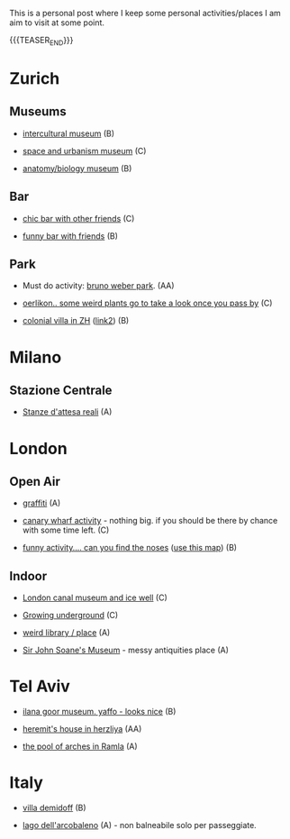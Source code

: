 #+BEGIN_COMMENT
.. title: Things to do around the World
.. slug: things-to-do-in-zh
.. date: 2020-08-28 16:41:37 UTC+02:00
.. tags: 
.. category: personal
.. link: 
.. description: 
.. type: text

#+END_COMMENT

This is a personal post where I keep some personal activities/places I
am aim to visit at some point.

{{{TEASER_END}}}

* Zurich

** Museums

 - [[https://www.zuerich.com/en/visit/culture/museum-rietberg#internal][intercultural museum]] (B)

 - [[https://www.zuerich.com/en/visit/culture/zaz-bellerive#internal][space and urbanism museum]] (C)

 - [[https://www.kulturama.ch/][anatomy/biology museum]] (B)

** Bar

 - [[https://www.zuerich.com/en/visit/restaurants/samigo-amusement#internal][chic bar with other friends]] (C)
 
 - [[https://www.atlasobscura.com/places/oepfelchammer][funny bar with friends]] (B)

** Park 

 - Must do activity: [[http://www.weinrebenpark.ch/][bruno weber park]]. (AA)

 - [[https://www.atlasobscura.com/places/mfo-park][oerlikon.. some weird plants go to take a look once you pass by]] (C)

 - [[https://www.atlasobscura.com/places/villa-patumbah][colonial villa in ZH]] ([[https://www.heimatschutzzentrum.ch/index.php?id=2239][link2]]) (B)


* Milano

** Stazione Centrale 

 - [[https://www.atlasobscura.com/places/royal-pavilion-at-stazione-centrale][Stanze d'attesa reali]] (A)

* London

** Open Air

 - [[https://www.atlasobscura.com/places/banksy-s-designated-graffiti-area][graffiti]] (A)

 - [[https://www.atlasobscura.com/places/greenwich-foot-tunnel][canary wharf activity]] - nothing big. if you should be there by
   chance with some time left. (C)

 - [[https://www.london-walking-tours.co.uk/the-seven-noses-of-soho.htm][funny activity.... can you find the noses]] ([[https://www.google.com/maps/d/u/0/viewer?msa=0&dg=feature&mid=1g06yOJHD6OORLaAM2IMKHeMtUDc&ll=51.512889089653505%2C-0.12930900000003298&z=15][use this map]]) (B)

** Indoor

 - [[https://fotostrasse.com/london-canal-museum-kings-cross-ice-well/][London canal museum and ice well]] (C)

 - [[https://secretldn.com/growing-underground-farm/][Growing underground]] (C)

 - [[https://www.janewildgoose.co.uk/about_the_library.html][weird library / place]] (A)

 - [[https://www.soane.org/?gclid=Cj0KCQjw1qL6BRCmARIsADV9JtbFChEEtDysN4sajeI-cv-o_GN93lFT9AbRSD3a_cSKAi-rgseWs4MaAj81EALw_wcB][Sir John Soane's Museum]] - messy antiquities place (A)


* Tel Aviv

 - [[https://www.ilanagoormuseum.org/en/][ilana goor museum. yaffo - looks nice]] (B)

 - [[https://jonathanmtsai.wordpress.com/2010/11/19/hermits-house-herzliya/][heremit's house in herzliya]] (AA)

 - [[http://en.goramla.com/category/pool-of-arches][the pool of arches in Ramla]] (A)


* Italy 

 - [[https://en.wikipedia.org/wiki/Villa_di_Pratolino][villa demidoff]] (B)

 - [[https://it.wikipedia.org/wiki/Lago_di_Carezza][lago dell'arcobaleno]] (A) - non balneabile solo per passeggiate.
